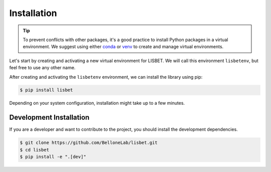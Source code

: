 Installation
============

.. tip::

   To prevent conflicts with other packages, it's a good practice to install Python packages in a virtual environment.
   We suggest using either `conda <https://www.anaconda.com/download>`_ or `venv <https://docs.python.org/3/library/venv.html>`_ to create and manage virtual environments.

Let's start by creating and activating a new virtual environment for LISBET.
We will call this environment ``lisbetenv``, but feel free to use any other name.

.. tab-set::

   .. tab-item:: conda

      .. code-block:: console

         $ conda create -n lisbetenv python=3.12 pip wheel setuptools 
         $ conda activate lisbetenv
         $ pip install torch torchvision --index-url https://download.pytorch.org/whl/cu126

   .. tab-item:: venv

      .. code-block:: console

         $ python3 -m venv lisbetenv
         $ source lisbetenv/bin/activate

After creating and activating the ``lisbetenv`` environment, we can install the library using pip:

.. code-block:: console

   $ pip install lisbet

Depending on your system configuration, installation might take up to a few minutes.

Development Installation
------------------------

If you are a developer and want to contribute to the project, you should install the development dependencies.

.. code-block:: console

   $ git clone https://github.com/BelloneLab/lisbet.git
   $ cd lisbet
   $ pip install -e ".[dev]"
